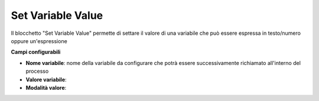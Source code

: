 Set Variable Value
======================

Il blocchetto \"Set Variable Value\" permette di settare il valore di una variabile che può essere espressa in testo/numero oppure un'espressione

.. image:: /images/TVOX/GuidaIntroduttivaTVox/ConfiguraPBX/BPM/BLOCCHETTI/setvariable.png

    
.. image:: /images/TVOX/GuidaIntroduttivaTVox/ConfiguraPBX/BPM/BLOCCHETTI/setvariable_config.png

**Campi configurabili**

- **Nome variabile**: nome della variabile da configurare che potrà essere successivamente richiamato all'interno del processo
- **Valore variabile**: 
- **Modalità valore**: